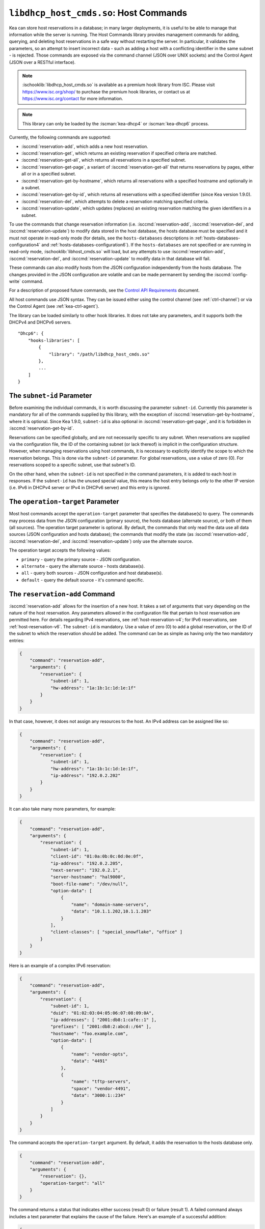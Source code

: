 .. ischooklib:: libdhcp_host_cmds.so
.. _hooks-host-cmds:

``libdhcp_host_cmds.so``: Host Commands
=======================================

Kea can store host reservations in a database; in many larger deployments,
it is useful to be able to manage that information while the server is
running. The Host Commands library provides management commands for adding, querying,
and deleting host reservations in a safe way without restarting the
server. In particular, it validates the parameters, so an attempt to
insert incorrect data - such as adding a host with a conflicting identifier in the
same subnet - is rejected. Those commands are exposed via the command
channel (JSON over UNIX sockets) and the Control Agent (JSON over a RESTful
interface).

.. note::

    :ischooklib:`libdhcp_host_cmds.so` is available as a premium
    hook library from ISC. Please visit https://www.isc.org/shop/ to purchase
    the premium hook libraries, or contact us at https://www.isc.org/contact for
    more information.

.. note::

   This library can only be loaded by the :iscman:`kea-dhcp4` or :iscman:`kea-dhcp6`
   process.

Currently, the following commands are supported:

- :isccmd:`reservation-add`, which adds a new host reservation.

- :isccmd:`reservation-get`, which returns an existing reservation if specified
  criteria are matched.

- :isccmd:`reservation-get-all`, which returns all reservations in a specified subnet.

- :isccmd:`reservation-get-page`, a variant of :isccmd:`reservation-get-all` that returns
  reservations by pages, either all or in a specified subnet.

- :isccmd:`reservation-get-by-hostname`, which returns all reservations with a
  specified hostname and optionally in a subnet.

- :isccmd:`reservation-get-by-id`, which returns all reservations with a specified
  identifier (since Kea version 1.9.0).

- :isccmd:`reservation-del`, which attempts to delete a reservation matching specified
  criteria.

- :isccmd:`reservation-update`, which updates (replaces) an existing reservation
  matching the given identifiers in a subnet.

To use the commands that change reservation information
(i.e. :isccmd:`reservation-add`, :isccmd:`reservation-del`, and :isccmd:`reservation-update`) to
modify data stored in the host database, the hosts database must be specified
and it must not operate in read-only mode (for details, see the
``hosts-databases`` descriptions in :ref:`hosts-databases-configuration4` and
:ref:`hosts-databases-configuration6`). If the ``hosts-databases`` are not
specified or are running in read-only mode, :ischooklib:`libhost_cmds.so` will
load, but any attempts to use :isccmd:`reservation-add`, :isccmd:`reservation-del`, and
:isccmd:`reservation-update` to modify data in that database will fail.

These commands can also modify hosts from the JSON configuration independently
from the hosts database. The changes provided in the JSON configuration are
volatile and can be made permanent by sending the :isccmd:`config-write` command.

For a description of proposed future commands, see the `Control API
Requirements <https://gitlab.isc.org/isc-projects/kea/wikis/designs/commands>`__
document.

All host commands use JSON syntax. They can be issued either using the
control channel (see :ref:`ctrl-channel`) or via the Control Agent (see
:ref:`kea-ctrl-agent`).

The library can be loaded similarly to other hook libraries. It
does not take any parameters, and it supports both the DHCPv4 and DHCPv6
servers.

::

   "Dhcp6": {
       "hooks-libraries": [
           {
               "library": "/path/libdhcp_host_cmds.so"
           },
           ...
       ]
   }

The ``subnet-id`` Parameter
~~~~~~~~~~~~~~~~~~~~~~~~~~~

Before examining the individual commands, it is worth discussing the
parameter ``subnet-id``. Currently this parameter is mandatory for all of the
commands supplied by this library, with the exception of
:isccmd:`reservation-get-by-hostname`, where it is optional. Since Kea 1.9.0,
``subnet-id`` is also optional in :isccmd:`reservation-get-page`, and
it is forbidden in :isccmd:`reservation-get-by-id`.

Reservations can be specified globally, and are not necessarily specific to any
subnet. When reservations are supplied via the configuration file, the
ID of the containing subnet (or lack thereof) is implicit in the
configuration structure. However, when managing reservations using
host commands, it is necessary to explicitly identify the scope to which
the reservation belongs. This is done via the ``subnet-id`` parameter.
For global reservations, use a value of zero (0). For reservations
scoped to a specific subnet, use that subnet's ID.

On the other hand, when the ``subnet-id`` is not specified in the command
parameters, it is added to each host in responses. If the ``subnet-id``
has the unused special value, this means the host entry belongs only
to the other IP version (i.e. IPv6 in DHCPv4 server or IPv4 in DHCPv6
server) and this entry is ignored.

The ``operation-target`` Parameter
~~~~~~~~~~~~~~~~~~~~~~~~~~~~~~~~~~

Most host commands accept the ``operation-target`` parameter that specifies the
database(s) to query. The commands may process data from the JSON configuration
(primary source), the hosts database (alternate source), or both of them
(all sources). The operation target parameter is optional. By default, the
commands that only read the data use all data sources (JSON configuration and
hosts database); the commands that modify the state (as :isccmd:`reservation-add`,
:isccmd:`reservation-del`, and :isccmd:`reservation-update`) only use the alternate source.

The operation target accepts the following values:

- ``primary`` - query the primary source - JSON configuration.
- ``alternate`` - query the alternate source - hosts database(s).
- ``all`` - query both sources - JSON configuration and host database(s).
- ``default`` - query the default source - it's command specific.

.. isccmd:: reservation-add
.. _command-reservation-add:

The ``reservation-add`` Command
~~~~~~~~~~~~~~~~~~~~~~~~~~~~~~~

:isccmd:`reservation-add` allows for the insertion of a new host. It takes a
set of arguments that vary depending on the nature of the host
reservation. Any parameters allowed in the configuration file that
pertain to host reservation are permitted here. For details regarding
IPv4 reservations, see :ref:`host-reservation-v4`; for IPv6 reservations, see
:ref:`host-reservation-v6`. The ``subnet-id`` is mandatory. Use a
value of zero (0) to add a global reservation, or the ID of the subnet
to which the reservation should be added. The command can be as simple as having
only the two mandatory entries:

.. code-block:: json

   {
       "command": "reservation-add",
       "arguments": {
           "reservation": {
               "subnet-id": 1,
               "hw-address": "1a:1b:1c:1d:1e:1f"
           }
       }
   }

In that case, however, it does not assign any resources to the host. An IPv4
address can be assigned like so:

.. code-block:: json

   {
       "command": "reservation-add",
       "arguments": {
           "reservation": {
               "subnet-id": 1,
               "hw-address": "1a:1b:1c:1d:1e:1f",
               "ip-address": "192.0.2.202"
           }
       }
   }

It can also take many more parameters, for example:

.. code-block:: json

   {
       "command": "reservation-add",
       "arguments": {
           "reservation": {
               "subnet-id": 1,
               "client-id": "01:0a:0b:0c:0d:0e:0f",
               "ip-address": "192.0.2.205",
               "next-server": "192.0.2.1",
               "server-hostname": "hal9000",
               "boot-file-name": "/dev/null",
               "option-data": [
                   {
                       "name": "domain-name-servers",
                       "data": "10.1.1.202,10.1.1.203"
                   }
               ],
               "client-classes": [ "special_snowflake", "office" ]
           }
       }
   }

Here is an example of a complex IPv6 reservation:

.. code-block:: json

   {
       "command": "reservation-add",
       "arguments": {
           "reservation": {
               "subnet-id": 1,
               "duid": "01:02:03:04:05:06:07:08:09:0A",
               "ip-addresses": [ "2001:db8:1:cafe::1" ],
               "prefixes": [ "2001:db8:2:abcd::/64" ],
               "hostname": "foo.example.com",
               "option-data": [
                   {
                       "name": "vendor-opts",
                       "data": "4491"
                   },
                   {
                       "name": "tftp-servers",
                       "space": "vendor-4491",
                       "data": "3000:1::234"
                   }
               ]
           }
       }
   }

The command accepts the ``operation-target`` argument. By default, it adds the
reservation to the hosts database only.

.. code-block:: json

   {
       "command": "reservation-add",
       "arguments": {
           "reservation": {},
           "operation-target": "all"
       }
   }

The command returns a status that indicates either success (result 0)
or failure (result 1). A failed command always includes a text parameter
that explains the cause of the failure. Here's an example of a successful
addition:

.. code-block:: json

   {
       "result": 0,
       "text": "Host added."
   }

And here's an example of a failure:

.. code-block:: json

   {
       "result": 1,
       "text": "Mandatory 'subnet-id' parameter missing."
   }


As :isccmd:`reservation-add` is expected to store the host, the ``hosts-databases``
parameter must be specified in the configuration, and databases must not
run in read-only mode.

.. isccmd:: reservation-get
.. _command-reservation-get:

The ``reservation-get`` Command
~~~~~~~~~~~~~~~~~~~~~~~~~~~~~~~

:isccmd:`reservation-get` can be used to query the host database and retrieve
existing reservations. This command supports two types of parameters:
(``subnet-id``, ``address``) or (``subnet-id``, ``identifier-type``,
``identifier``). The first type of query is used when the address (either
IPv4 or IPv6) is known, but the details of the reservation are not. One
common use for this type of query is to find out whether a given
address is reserved. The second query uses identifiers. For
maximum flexibility, Kea stores the host identifying information as a
pair of values: the type and the actual identifier. Currently supported
identifiers are ``"hw-address"``, ``"duid"``, ``"circuit-id"``, ``"client-id"``, and
``"flex-id"``. The ``subnet-id`` is mandatory. Use a value
of zero (0) to fetch a global reservation, or the ID of the subnet to
which the reservation belongs.

An example command for getting a host reservation by a (``subnet-id``,
``address``) pair looks as follows:

::

   {
       "command": "reservation-get",
       "arguments": {
           "subnet-id": 1,
           "ip-address": "192.0.2.202"
       }
   }

An example query by (``subnet-id``, ``identifier-type``, ``identifier``) looks as
follows:

::

   {
       "command": "reservation-get",
       "arguments": {
           "subnet-id": 4,
           "identifier-type": "hw-address",
           "identifier": "01:02:03:04:05:06"
       }
   }

The command accepts the ``operation-target`` argument. By default, it gets the
reservation from both JSON configuration and the hosts database.

.. code-block:: json

   {
       "command": "reservation-get",
       "arguments": {
           "subnet-id": 1,
           "ip-address": "192.0.2.202",
           "operation-target": "alternate"
       }
   }

Command :isccmd:`reservation-get` typically returns the result 0 when a query was
conducted properly. In particular, 0 is returned when the host was not
found. If the query was successful, the host parameters are
returned. An example of a query that did not find the host looks as
follows:

::

   { "result": 0, "text": "Host not found." }

Here's an example of a result returned when the host was found successfully:

::

   {
     "arguments": {
       "boot-file-name": "bootfile.efi",
       "client-classes": [

       ],
       "hostname": "somehost.example.org",
       "hw-address": "01:02:03:04:05:06",
       "ip-address": "192.0.2.100",
       "next-server": "192.0.0.2",
       "option-data": [

       ],
       "server-hostname": "server-hostname.example.org",
       "subnet-id": 4
     },
     "result": 0,
     "text": "Host found."
   }

An example result returned when the query was malformed might look like this:

::

   { "result": 1, "text": "No 'ip-address' provided and 'identifier-type' is either missing or not a string." }

.. _command-reservations-get:

The ``reservations-get`` Command
~~~~~~~~~~~~~~~~~~~~~~~~~~~~~~~~~~~

``reservations-get`` can be used to query the host database and
retrieve all reservations in a specified subnet for given ip address.

.. isccmd:: reservation-get-all
.. _command-reservation-get-all:

The ``reservation-get-all`` Command
~~~~~~~~~~~~~~~~~~~~~~~~~~~~~~~~~~~

:isccmd:`reservation-get-all` can be used to query the host database and
retrieve all reservations in a specified subnet. This command uses
parameters providing the mandatory ``subnet-id``. Global host reservations
can be retrieved by using a ``subnet-id`` value of zero (0).

For instance, retrieving host reservations for the subnet 1:

::

   {
       "command": "reservation-get-all",
       "arguments": {
           "subnet-id": 1
        }
   }

returns some IPv4 hosts:

::

   {
       "arguments": {
           "hosts": [
               {
                   "boot-file-name": "bootfile.efi",
                   "client-classes": [ ],
                   "hostname": "somehost.example.org",
                   "hw-address": "01:02:03:04:05:06",
                   "ip-address": "192.0.2.100",
                   "next-server": "192.0.0.2",
                   "option-data": [ ],
                   "server-hostname": "server-hostname.example.org",
                   "subnet-id": 1
               },
               {
                   "boot-file-name": "bootfile.efi",
                   "client-classes": [ ],
                   "hostname": "otherhost.example.org",
                   "hw-address": "01:02:03:04:05:ff",
                   "ip-address": "192.0.2.200",
                   "next-server": "192.0.0.2",
                   "option-data": [ ],
                   "server-hostname": "server-hostname.example.org",
                   "subnet-id": 1
               },
               ...
           ]
       },
       "result": 0,
       "text": "72 IPv4 host(s) found."
   }

The response returned by :isccmd:`reservation-get-all` can be very long. The
DHCP server does not handle DHCP traffic while preparing a response to
:isccmd:`reservation-get-all`, so if there are many reservations in a subnet, this
may be disruptive; use with caution. For larger deployments, please
consider using :isccmd:`reservation-get-page` instead.

The command accepts the ``operation-target`` argument. By default, it gets the
reservation from both JSON configuration and the hosts database.

.. code-block:: json

   {
       "command": "reservation-get-all",
       "arguments": {
           "subnet-id": 1,
           "operation-target": "alternate"
       }
   }

For more information, see :ref:`command-reservation-get-all`.

.. isccmd:: reservation-get-page
.. _command-reservation-get-page:

The ``reservation-get-page`` Command
~~~~~~~~~~~~~~~~~~~~~~~~~~~~~~~~~~~~

:isccmd:`reservation-get-page` can be used to query the host database and
retrieve all reservations in a specified subnet, by pages. This command
uses parameters providing the mandatory ``subnet-id``. Use a value of zero
(0) to fetch global reservations. The second mandatory parameter is the
page size limit. The optional ``source-index`` and ``from-host-id`` parameters, both
of which default to 0, are used to chain page queries.
Since Kea version 1.9.0, the ``subnet-id`` parameter is optional.

The usage of the ``from`` and ``source-index`` parameters requires additional
explanation. For the first call, those parameters should not be specified
(or should be specified as zeros). For any follow-up calls, they should be set to
the values returned in previous calls, in a next map holding ``from`` and
``source-index`` values. Subsequent calls should be issued until all
reservations are returned. The end is reached once the returned list is
empty, the count is 0, no next map is present, and result status 3 (empty) is
returned.

.. note::

   The ``from`` and ``source-index`` parameters reflect the internal state of
   the search. There is no need to understand what they represent; it is
   simply a value that should be copied from one response to the
   next query. However, for those who are curious, the ``from`` field represents a
   64-bit representation of the host identifier used by a host backend. The
   ``source-index`` is an internal representation of multiple host
   backends: 0 is used to represent hosts defined in a configuration
   file, and 1 represents the first database backend. In some uncommon cases
   there may be more than one database backend configured, so
   potentially there may be a 2. In any case, Kea iterates over all
   backends configured.

For instance, retrieving host reservations for the subnet 1 and
requesting the first page can be done by:

::

   {
       "command": "reservation-get-page",
       "arguments": {
           "subnet-id": 1,
           "limit": 10
        }
   }

Since this is the first call, ``source-index`` and ``from`` should not be
specified. They are set to their zero default values.

Some hosts are returned with information to get the next page:

::

   {
       "arguments": {
           "count": 72,
           "hosts": [
               {
                   "boot-file-name": "bootfile.efi",
                   "client-classes": [ ],
                   "hostname": "somehost.example.org",
                   "hw-address": "01:02:03:04:05:06",
                   "ip-address": "192.0.2.100",
                   "next-server": "192.0.0.2",
                   "option-data": [ ],
                   "server-hostname": "server-hostname.example.org"
               },
               {
                   "boot-file-name": "bootfile.efi",
                   "client-classes": [ ],
                   "hostname": "otherhost.example.org",
                   "hw-address": "01:02:03:04:05:ff",
                   "ip-address": "192.0.2.200",
                   "next-server": "192.0.0.2",
                   "option-data": [ ],
                   "server-hostname": "server-hostname.example.org"
               },
               ...
           ],
           "next": {
               "from": 1234567,
               "source-index": 1
           }
       },
       "result": 0,
       "text": "72 IPv4 host(s) found."
   }

Note that the ``from`` and ``source-index`` fields were specified in the response in
the next map. Those two must be copied to the next command, so Kea
continues from the place where the last command finished. To get the
next page the following command can be sent:

::

   {
       "command": "reservation-get-page",
       "arguments": {
           "subnet-id": 1,
           "source-index": 1,
           "from": 1234567,
           "limit": 10
        }
   }

The response will contain a list of hosts with updated ``source-index``
and ``from`` fields. Continue calling the command until the last
page is received. Its response will look like this:

.. code-block:: json

   {
       "arguments": {
           "count": 0,
           "hosts": [ ]
       },
       "result": 3,
       "text": "0 IPv4 host(s) found."
   }

The command doesn't accept the ``operation-target`` argument.

This command is more complex than :isccmd:`reservation-get-all`, but lets
users retrieve larger host reservations lists in smaller chunks. For
small deployments with few reservations, it is easier to use
:isccmd:`reservation-get-all`.

.. isccmd:: reservation-get-by-hostname
.. _command-reservation-get-by-hostname:

The ``reservation-get-by-hostname`` Command
~~~~~~~~~~~~~~~~~~~~~~~~~~~~~~~~~~~~~~~~~~~

:isccmd:`reservation-get-by-hostname` can be used to query the host database and
retrieve all reservations with a specified hostname or in
a specified subnet. This command uses parameters providing the mandatory
``hostname`` and the optional ``subnet-id``. Global host reservations
can be retrieved by using a ``subnet-id`` value of zero (0).
Hostname matching is case-insensitive.

For instance, retrieving host reservations for "foobar" in the subnet 1:

::

   {
       "command": "reservation-get-by-hostname",
       "arguments": {
           "hostname": "foobar.example.org",
           "subnet-id": 1
        }
   }

returns some IPv4 hosts:

::

   {
       "arguments": {
           "hosts": [
               {
                   "boot-file-name": "bootfile.efi",
                   "client-classes": [ ],
                   "hostname": "foobar.example.org",
                   "hw-address": "01:02:03:04:05:06",
                   "ip-address": "192.0.2.100",
                   "next-server": "192.0.0.2",
                   "option-data": [ ],
                   "server-hostname": "server-hostname.example.org"
               },
               {
                   "boot-file-name": "bootfile.efi",
                   "client-classes": [ ],
                   "hostname": "foobar.example.org",
                   "hw-address": "01:02:03:04:05:ff",
                   "ip-address": "192.0.2.200",
                   "next-server": "192.0.0.2",
                   "option-data": [ ],
                   "server-hostname": "server-hostname.example.org"
               },
               ...
           ]
       },
       "result": 0,
       "text": "5 IPv4 host(s) found."
   }

The response returned by :isccmd:`reservation-get-by-hostname` can be long,
particularly when responses are not limited to a subnet.

The command accepts the ``operation-target`` argument. By default, it gets the
reservation from both JSON configuration and the hosts database.

.. code-block:: json

   {
       "command": "reservation-get-by-hostname",
       "arguments": {
           "hostname": "foobar.example.org",
           "subnet-id": 1,
           "operation-target": "alternate"
       }
   }

For more information, see :ref:`command-reservation-get-by-hostname`.

.. note::

   When using MySQL as the host backend, this command relies on the fact
   that the hostname column in the hosts table uses a case-insensitive
   collation, as explained in the :ref:`mysql-database` section of
   :ref:`admin`.

.. isccmd:: reservation-get-by-id
.. _command-reservation-get-by-id:

The ``reservation-get-by-id`` Command
~~~~~~~~~~~~~~~~~~~~~~~~~~~~~~~~~~~~~

:isccmd:`reservation-get-by-id` can be used to query the host database and
retrieve all reservations with a specified identifier (``identifier-type``
and ``identifier`` parameters), independently of subnets. The syntax for
parameters is the same as for :isccmd:`reservation-get`.
The ``subnet-id`` parameter cannot be used, to avoid confusion.
This command is available since Kea version 1.9.0.

For instance, retrieving host reservations for the 01:02:03:04:05:06 MAC
address:

::

   {
       "command": "reservation-get-by-id",
       "arguments": {
           "identifier-type": "hw-address",
           "identifier": "01:02:03:04:05:06"
        }
    }

returns some IPv4 hosts:

::

   {
       "arguments": {
           "hosts": [
               {
                   "boot-file-name": "bootfile.efi",
                   "client-classes": [ ],
                   "hostname": "foo.example.org",
                   "hw-address": "01:02:03:04:05:06",
                   "ip-address": "192.0.2.100",
                   "next-server": "192.0.0.2",
                   "option-data": [ ],
                   "server-hostname": "server-hostname.example.org",
                   "subnet-id": 123
               },
               {
                   "boot-file-name": "bootfile.efi",
                   "client-classes": [ ],
                   "hostname": "bar.example.org",
                   "hw-address": "01:02:03:04:05:06",
                   "ip-address": "192.0.2.200",
                   "next-server": "192.0.0.2",
                   "option-data": [ ],
                   "server-hostname": "server-hostname.example.org",
                   "subnet-id": 345
               },
               ...
           ]
       },
       "result": 0,
       "text": "5 IPv4 host(s) found."
   }

The response returned by :isccmd:`reservation-get-by-id` can be long,
particularly when responses are not limited to a subnet.

The command accepts the ``operation-target`` argument. By default, it gets the
reservation from both JSON configuration and the hosts database.

.. code-block:: json

   {
       "command": "reservation-get-by-id",
       "arguments": {
           "identifier-type": "hw-address",
           "identifier": "01:02:03:04:05:06",
           "operation-target": "alternate"
       }
   }

For more information, see :ref:`command-reservation-get-by-id`.

.. isccmd:: reservation-del
.. _command-reservation-del:

The ``reservation-del`` Command
~~~~~~~~~~~~~~~~~~~~~~~~~~~~~~~

:isccmd:`reservation-del` can be used to delete a reservation from the host
database and/or JSON configuration. This command supports two types of parameters:
(``subnet-id``, ``address``) or (``subnet-id``, ``identifier-type``, ``identifier``). The
first type of query is used when the address (either IPv4 or IPv6) is
known, but the details of the reservation are not. One common use for
this type of query is to remove a reservation (e.g. a specific
address should no longer be reserved). The second query uses identifiers.
For maximum flexibility, Kea stores the host identifying information as
a pair of values: the type and the actual identifier. Currently supported
identifiers are ``"hw-address"``, ``"duid"``, ``"circuit-id"``, ``"client-id"``, and
``"flex-id"``. The ``subnet-id`` is mandatory. Use a value
of zero (0) to delete a global reservation, or the ID of the subnet from
which the reservation should be deleted.

An example command for deleting a host reservation by (``subnet-id``,
``address``) pair looks as follows:

::

   {
       "command": "reservation-del",
       "arguments": {
           "subnet-id": 1,
           "ip-address": "192.0.2.202"
       }
   }

An example deletion by (``subnet-id``, ``identifier-type``, ``identifier``) looks as
follows:

::

   {
       "command": "reservation-del",
       "arguments": {
           "subnet-id": 4,
           "identifier-type": "hw-address",
           "identifier": "01:02:03:04:05:06"
       }
   }

Command :isccmd:`reservation-del` returns a result of 0 when the host deletion was
successful, or 1 if it failed. Descriptive text is provided in the event of
an error. Here are some examples of possible results:

::

   {
       "result": 1,
       "text": "Host not deleted (not found)."
   }

or

::

   {
       "result": 0,
       "text": "Host deleted."
   }

or

::

   {
       "result": 1,
       "text": "Unable to delete a host because there is no hosts-database configured."
   }

The command accepts the ``operation-target`` argument. By default, it removes
the reservation from the hosts database only.

.. code-block:: json

   {
       "command": "reservation-del",
       "arguments": {
           "subnet-id": 4,
           "identifier-type": "hw-address",
           "identifier": "01:02:03:04:05:06",
           "operation-target": "primary"
       }
   }

.. isccmd:: reservation-update
.. _command-reservation-update:

The ``reservation-update`` Command
~~~~~~~~~~~~~~~~~~~~~~~~~~~~~~~~~~

:isccmd:`reservation-update` allows for the update of an existing host. It takes the
same set of arguments as :isccmd:`reservation-add`, and just as well,
requires a host identifier and a subnet ID to identify the host that is being
updated. The command can be as simple as having only the two mandatory entries:

.. code-block:: json

   {
       "command": "reservation-update",
       "arguments": {
           "reservation": {
               "subnet-id": 1,
               "hw-address": "1a:1b:1c:1d:1e:1f"
           }
       }
   }

In that case, however, it does not assign any resources to the host. An IPv4
address can be assigned like so:

.. code-block:: json

    {
        "command": "reservation-update",
        "arguments": {
            "reservation": {
                "subnet-id": 1,
                "hw-address": "1a:1b:1c:1d:1e:1f",
                "ip-address": "192.0.2.202"
            }
        }
    }

It can also take many more parameters, for example:

.. code-block:: json

    {
        "command": "reservation-update",
        "arguments": {
            "reservation": {
                "subnet-id": 1,
                "client-id": "01:0a:0b:0c:0d:0e:0f",
                "ip-address": "192.0.2.205",
                "next-server": "192.0.2.1",
                "server-hostname": "hal9000",
                "boot-file-name": "/dev/null",
                "option-data": [
                    {
                        "name": "domain-name-servers",
                        "data": "10.1.1.202,10.1.1.203"
                    }
                ],
                "client-classes": [
                    "office",
                    "special_snowflake"
                ]
            }
        }
    }

Here is an example of a complex IPv6 reservation update:

.. code-block:: json

    {
        "command": "reservation-update",
        "arguments": {
            "reservation": {
                "subnet-id": 1,
                "duid": "01:02:03:04:05:06:07:08:09:0A",
                "ip-addresses": [
                    "2001:db8:1:cafe::1"
                ],
                "prefixes": [
                    "2001:db8:2:abcd::/64"
                ],
                "hostname": "foo.example.com",
                "option-data": [
                    {
                        "name": "vendor-opts",
                        "data": "4491"
                    },
                    {
                        "name": "tftp-servers",
                        "space": "vendor-4491",
                        "data": "3000:1::234"
                    }
                ]
            }
        }
    }

The command returns a status that indicates either success (result ``0``) or
failure (result ``1``) and a text parameter that confirms success or explains
the cause of the failure. Here's an example of a successful update:

.. code-block:: json

   {
       "result": 0,
       "text": "Host updated."
   }

And here's an example of a failure:

.. code-block:: json

   {
       "result": 1,
       "text": "Mandatory 'subnet-id' parameter missing."
   }

The command accepts the ``operation-target`` argument. By default, it adds the
reservation to the hosts database only. As :isccmd:`reservation-update` is expected
to store the host, the ``hosts-databases`` parameter must be specified in the
configuration, and databases must not run in read-only mode if the operation
target is not the JSON configuration.

As with other update and set commands, this command overwrites all the contents
of the entry. If the host previously had a resource assigned to it, and the
:isccmd:`reservation-update` command is missing the resource, it is deleted from the
database. If an incremental update of the host is desired, then this can be
achieved by doing a :isccmd:`reservation-get-by-id` to get the current state of the
host, picking the host out of the response, modifying it to the required
outcome, and then issuing the :isccmd:`reservation-update` command with the resulting
host attached.

.. _hooks-host-cmds-general-mentions:

General Mentions
~~~~~~~~~~~~~~~~

.. note::

   The host cache and RADIUS hook libraries are two host backends that do not
   respond to commands that return a collection of host reservations, such as
   :isccmd:`reservation-get-all`. Commands returning one host entry or dedicated host
   cache commands should be used instead.
